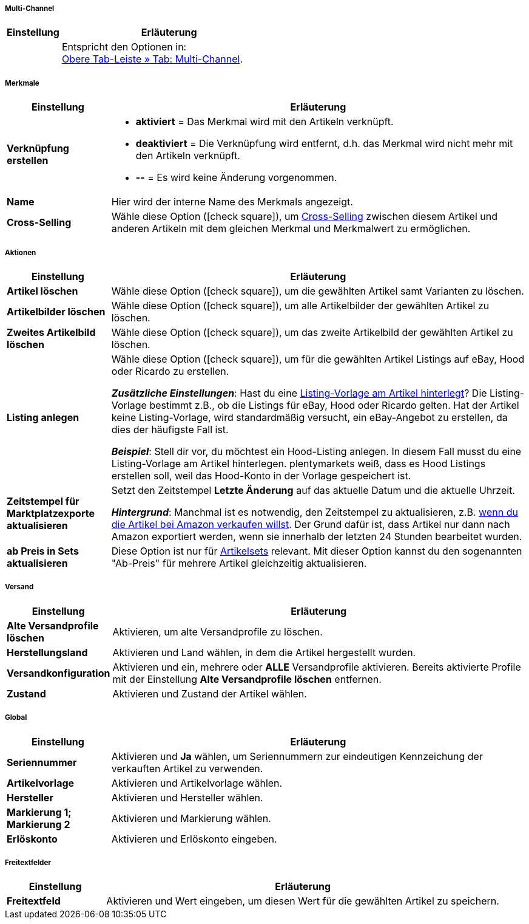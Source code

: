 [discrete]
===== Multi-Channel

[[table-group-function-item-multichannel]]
[cols="1,4"]
|====
| Einstellung | Erläuterung

|
|Entspricht den Optionen in: +
<<artikel/artikel-verwalten#45, Obere Tab-Leiste » Tab: Multi-Channel>>.
|====


[discrete]
===== Merkmale

[[table-group-function-item-characteristics]]
[cols="1,4"]
|======
| Einstellung | Erläuterung

| *Verknüpfung erstellen*
a| * *aktiviert* = Das Merkmal wird mit den Artikeln verknüpft.
* *deaktiviert* = Die Verknüpfung wird entfernt, d.h. das Merkmal wird nicht mehr mit den Artikeln verknüpft.
* *--* = Es wird keine Änderung vorgenommen.

| *Name*
|Hier wird der interne Name des Merkmals angezeigt.

| *Cross-Selling*
|Wähle diese Option (icon:check-square[role="blue"]), um <<artikel/webshop/cross-selling#, Cross-Selling>> zwischen diesem Artikel und anderen Artikeln mit dem gleichen Merkmal und Merkmalwert zu ermöglichen.

|======


[discrete]
===== Aktionen

[[table-group-function-item-actions]]
[cols="1,4"]
|====
| Einstellung | Erläuterung

| *Artikel löschen*
|Wähle diese Option (icon:check-square[role="blue"]), um die gewählten Artikel samt Varianten zu löschen.

| *Artikelbilder löschen*
|Wähle diese Option (icon:check-square[role="blue"]), um alle Artikelbilder der gewählten Artikel zu löschen.

| *Zweites Artikelbild löschen*
|Wähle diese Option (icon:check-square[role="blue"]), um das zweite Artikelbild der gewählten Artikel zu löschen.

| *Listing anlegen*
|Wähle diese Option (icon:check-square[role="blue"]), um für die gewählten Artikel Listings auf eBay, Hood oder Ricardo zu erstellen.

*_Zusätzliche Einstellungen_*: Hast du eine <<artikel/artikel-verwalten#_listing_voreinstellungen, Listing-Vorlage am Artikel hinterlegt>>?
Die Listing-Vorlage bestimmt z.B., ob die Listings für eBay, Hood oder Ricardo gelten.
Hat der Artikel keine Listing-Vorlage, wird standardmäßig versucht, ein eBay-Angebot zu erstellen, da dies der häufigste Fall ist.

**__Beispiel__**: Stell dir vor, du möchtest ein Hood-Listing anlegen. In diesem Fall musst du eine Listing-Vorlage am Artikel hinterlegen.
plentymarkets weiß, dass es Hood Listings erstellen soll, weil das Hood-Konto in der Vorlage gespeichert ist.

| *Zeitstempel für Marktplatzexporte aktualisieren*
|Setzt den Zeitstempel *Letzte Änderung* auf das aktuelle Datum und die aktuelle Uhrzeit.

*_Hintergrund_*: Manchmal ist es notwendig, den Zeitstempel zu aktualisieren, z.B. <<maerkte/amazon/best-practices-amazon-artikeldatenexport#200, wenn du die Artikel bei Amazon verkaufen willst>>.
Der Grund dafür ist, dass Artikel nur dann nach Amazon exportiert werden, wenn sie innerhalb der letzten 24 Stunden bearbeitet wurden.

| *ab Preis in Sets aktualisieren*
|Diese Option ist nur für <<artikel/anwendungsfaelle/multipacks-pakete-sets#3900, Artikelsets>> relevant. Mit dieser Option kannst du den sogenannten "Ab-Preis" für mehrere Artikel gleichzeitig aktualisieren.

|====


[discrete]
===== Versand

//zukunftsmusik - überarbeiten

[[table-group-function-item-shipping]]
[cols="1,4"]
|====
| Einstellung | Erläuterung

| **Alte Versandprofile löschen**
|Aktivieren, um alte Versandprofile zu löschen.

| **Herstellungsland**
|Aktivieren und Land wählen, in dem die Artikel hergestellt wurden.

| **Versandkonfiguration**
|Aktivieren und ein, mehrere oder **ALLE** Versandprofile aktivieren. Bereits aktivierte Profile mit der Einstellung **Alte Versandprofile löschen** entfernen.

| **Zustand**
|Aktivieren und Zustand der Artikel wählen.
|====


[discrete]
===== Global

//zukunftsmusik - überarbeiten

[[table-group-function-item-global]]
[cols="1,4"]
|====
| Einstellung | Erläuterung

| **Seriennummer**
|Aktivieren und **Ja** wählen, um Seriennummern zur eindeutigen Kennzeichung der verkauften Artikel zu verwenden.

| **Artikelvorlage**
|Aktivieren und Artikelvorlage wählen.

| **Hersteller**
|Aktivieren und Hersteller wählen.

| **Markierung 1; +
Markierung 2**
|Aktivieren und Markierung wählen.

| **Erlöskonto**
|Aktivieren und Erlöskonto eingeben.
|====


[discrete]
===== Freitextfelder

//zukunftsmusik - überarbeiten

[[table-group-function-item-freetext]]
[cols="1,4"]
|====
| Einstellung | Erläuterung

| **Freitextfeld**
|Aktivieren und Wert eingeben, um diesen Wert für die gewählten Artikel zu speichern.
|====
